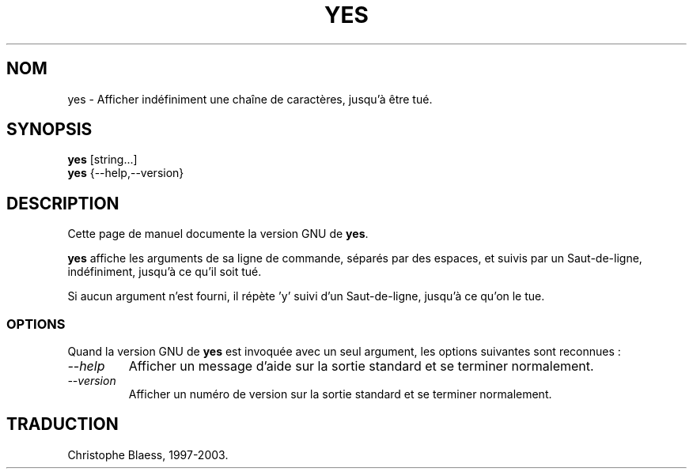 .\" Traduction 09/01/1997 par Christophe Blaess (ccb@club-internet.fr)
.\"
.\" MàJ 30/07/2003 coreutils-4.5.3
.TH YES 1 "30 juillet 2003" coreutils "Manuel de l utilisateur Linux"
.SH NOM
yes \- Afficher indéfiniment une chaîne de caractères, jusqu'à être tué.
.SH SYNOPSIS
.B yes
[string...]
.br
.B yes
{\-\-help,\-\-version}
.SH DESCRIPTION
Cette page de manuel documente la version GNU de
.BR yes .

.B yes
affiche les arguments de sa ligne de commande, séparés par des espaces, et
suivis par un Saut-de-ligne, indéfiniment, jusqu'à ce qu'il soit tué.

Si aucun argument n'est fourni, il répète 'y' suivi d'un Saut-de-ligne,
jusqu'à ce qu'on le tue.
.SS OPTIONS
Quand la version GNU de
.B yes
est invoquée avec un seul argument, les options suivantes sont reconnues :
.TP
.I "\-\-help"
Afficher un message d'aide sur la sortie standard et se terminer normalement.
.TP
.I "\-\-version"
Afficher un numéro de version sur la sortie standard et se terminer normalement.

.SH TRADUCTION
Christophe Blaess, 1997-2003.
